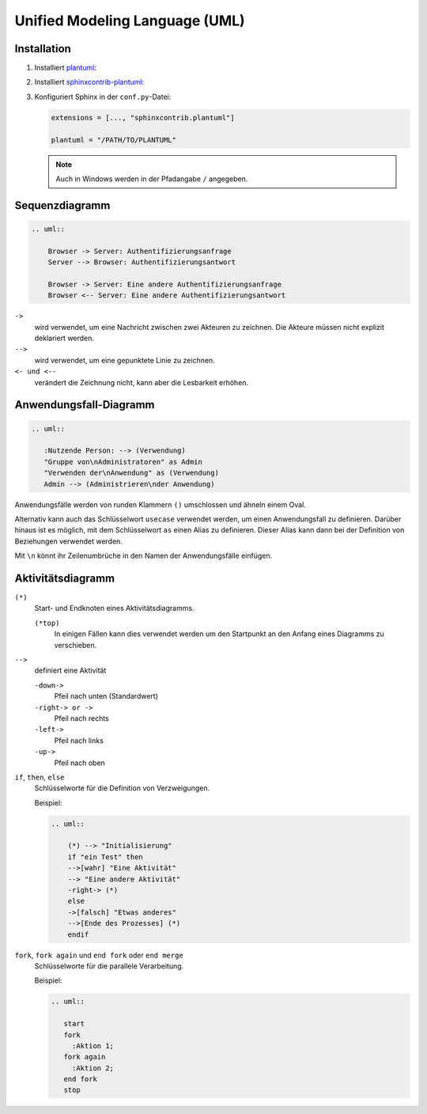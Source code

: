 Unified Modeling Language (UML)
===============================

Installation
------------

#. Installiert `plantuml <https://plantuml.com/starting>`_:

   .. tab:: Linux

       .. code-block:: console

         $ sudo apt install plantuml

   .. tab:: macOS

      .. code-block:: console

         $ brew install plantuml

   .. tab:: Windows

      .. code-block:: ps1

         $ choco install plantuml

#. Installiert `sphinxcontrib-plantuml
   <https://pypi.org/project/sphinxcontrib-plantuml/>`_:

   .. tab:: Linux

      .. code-block:: console

         $ python -m pip install sphinxcontrib-plantuml

   .. tab:: macOS

      .. code-block:: console

         $ python -m pip install sphinxcontrib-plantuml

   .. tab:: Windows

      .. code-block:: ps1con

         C:> python -m pip install sphinxcontrib-plantuml

#. Konfiguriert Sphinx in der ``conf.py``-Datei:

   .. code-block:: python

      extensions = [..., "sphinxcontrib.plantuml"]

      plantuml = "/PATH/TO/PLANTUML"

   .. note::
      Auch in Windows werden in der Pfadangabe ``/`` angegeben.

Sequenzdiagramm
---------------

.. image:: sequence-diagram.svg

.. code-block:: rest

   .. uml::

       Browser -> Server: Authentifizierungsanfrage
       Server --> Browser: Authentifizierungsantwort

       Browser -> Server: Eine andere Authentifizierungsanfrage
       Browser <-- Server: Eine andere Authentifizierungsantwort

``->``
    wird verwendet, um eine Nachricht zwischen zwei Akteuren zu zeichnen. Die
    Akteure müssen nicht explizit deklariert werden.
``-->``
     wird verwendet, um eine gepunktete Linie zu zeichnen.
``<- und <--``
    verändert die Zeichnung nicht, kann aber die Lesbarkeit erhöhen.

Anwendungsfall-Diagramm
-----------------------

.. image:: use-case-diagram.svg

.. code-block:: rest

   .. uml::

      :Nutzende Person: --> (Verwendung)
      "Gruppe von\nAdministratoren" as Admin
      "Verwenden der\nAnwendung" as (Verwendung)
      Admin --> (Administrieren\nder Anwendung)

Anwendungsfälle werden von runden Klammern ``()`` umschlossen und ähneln einem
Oval.

Alternativ kann auch das Schlüsselwort ``usecase`` verwendet werden, um einen
Anwendungsfall zu definieren. Darüber hinaus ist es möglich, mit dem
Schlüsselwort ``as`` einen Alias zu definieren. Dieser Alias kann dann bei der
Definition von Beziehungen verwendet werden.

Mit ``\n`` könnt ihr Zeilenumbrüche in den Namen der Anwendungsfälle einfügen.

Aktivitätsdiagramm
------------------

``(*)``
    Start- und Endknoten eines Aktivitätsdiagramms.

    ``(*top)``
        In einigen Fällen kann dies verwendet werden um den Startpunkt an den
        Anfang eines Diagramms zu verschieben.

``-->``
    definiert eine Aktivität

    ``-down->``
        Pfeil nach unten (Standardwert)
    ``-right-> or ->``
        Pfeil nach rechts
    ``-left->``
        Pfeil nach links
    ``-up->``
        Pfeil nach oben

``if``, ``then``, ``else``
    Schlüsselworte für die Definition von Verzweigungen.

    Beispiel:

    .. code-block:: rest

       .. uml::

           (*) --> "Initialisierung"
           if "ein Test" then
           -->[wahr] "Eine Aktivität"
           --> "Eine andere Aktivität"
           -right-> (*)
           else
           ->[falsch] "Etwas anderes"
           -->[Ende des Prozesses] (*)
           endif

    .. image:: activity-diagram.svg

``fork``, ``fork again`` und ``end fork`` oder ``end merge``
    Schlüsselworte für die parallele Verarbeitung.

    Beispiel:

    .. code-block:: rest

       .. uml::

          start
          fork
            :Aktion 1;
          fork again
            :Aktion 2;
          end fork
          stop

    .. image:: parallel.svg

